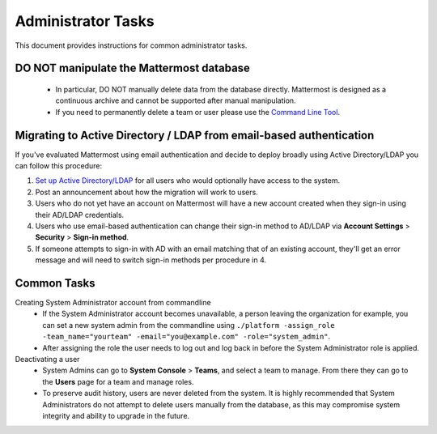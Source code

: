Administrator Tasks 
----
This document provides instructions for common administrator tasks.

**DO NOT manipulate the Mattermost database**
====
  - In particular, DO NOT manually delete data from the database directly. Mattermost is designed as a continuous archive and cannot be supported after manual manipulation.
  - If you need to permanently delete a team or user please use the `Command Line Tool <http://docs.mattermost.com/administration/command-line-tools.html>`_.

Migrating to Active Directory / LDAP from email-based authentication  
==== 

If you've evaluated Mattermost using email authentication and decide to deploy broadly using Active Directory/LDAP you can follow this procedure: 

1. `Set up Active Directory/LDAP <http://docs.mattermost.com/deployment/sso-ldap.html>`_ for all users who would optionally have access to the system. 
2. Post an announcement about how the migration will work to users.
3. Users who do not yet have an account on Mattermost will have a new account created when they sign-in using their AD/LDAP credentials.
4. Users who use email-based authentication can change their sign-in method to AD/LDAP via **Account Settings** > **Security** > **Sign-in method**.
5. If someone attempts to sign-in with AD with an email matching that of an existing account, they'll get an error message and will need to switch sign-in methods per procedure in 4. 

Common Tasks
====

Creating System Administrator account from commandline
  - If the System Administrator account becomes unavailable, a person leaving the organization for example, you can set a new system admin from the commandline using ``./platform -assign_role -team_name="yourteam" -email="you@example.com" -role="system_admin"``. 
  - After assigning the role the user needs to log out and log back in before the System Administrator role is applied.

Deactivating a user 
  - System Admins can go to **System Console** > **Teams**, and select a team to manage. From there they can go to the **Users** page for a team and manage roles. 
  - To preserve audit history, users are never deleted from the system. It is highly recommended that System Administrators do not attempt to delete users manually from the database, as this may compromise system integrity and ability to upgrade in the future. 


